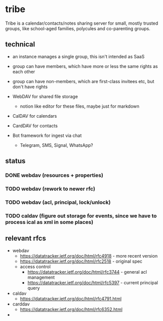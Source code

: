 * tribe

Tribe is a calendar/contacts/notes sharing server for small, mostly trusted groups,
like school-aged families, polycules and co-parenting groups.

** technical

- an instance manages a single group, this isn't intended as SaaS
- group can have members, which have more or less the same rights as each other
- group can have non-members, which are first-class invitees etc, but don't have rights

- WebDAV for shared file storage
    - notion like editor for these files, maybe just for markdown
- CalDAV for calendars
- CardDAV for contacts
- Bot framework for ingest via chat
    - Telegram, SMS, Signal, WhatsApp?
    
** status

*** DONE webdav (resources + properties)
*** TODO webdav (rework to newer rfc)
*** TODO webdav (acl, principal, lock/unlock)
*** TODO caldav (figure out storage for events, since we have to process ical as xml in some places)
    
** relevant rfcs

- webdav
    - https://datatracker.ietf.org/doc/html/rfc4918 - more recent version
    - https://datatracker.ietf.org/doc/html/rfc2518 - original spec
    - access control
        - https://datatracker.ietf.org/doc/html/rfc3744 - general acl management
        - https://datatracker.ietf.org/doc/html/rfc5397 - current principal query

- caldav
    - https://datatracker.ietf.org/doc/html/rfc4791.html

- carddav
    - https://datatracker.ietf.org/doc/html/rfc6352.html

- 

